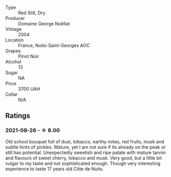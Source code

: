 #+attr_html: :class wine-main-image
[[file:/images/98/dfd6cc-9ca9-4a91-a002-362dfb191221/2021-08-27-16-06-18-FCE6702E-6975-4D46-A5D1-674BD9AAD57B-1-105-c.webp]]

- Type :: Red Still, Dry
- Producer :: Domaine George Noëllat
- Vintage :: 2004
- Location :: France, Nuits-Saint-Georges AOC
- Grapes :: Pinot Noir
- Alcohol :: 13
- Sugar :: NA
- Price :: 3700 UAH
- Cellar :: N/A

** Ratings

*** 2021-08-26 - ☆ 8.00

Old school bouquet full of dust, tobacco, earthy notes, red fruits, musk and subtle hints of pickles. Mature, yet I am not sure if its already on the peak or still has potential. Unexpectedly sweetish and ripe palate with mature tannin and flavours of sweet cherry, tobacco and musk. Very good, but a little bit vulgar to my taste and not sophisticated enough. Though very interesting experience to taste 17 years old Côte de Nuits.

